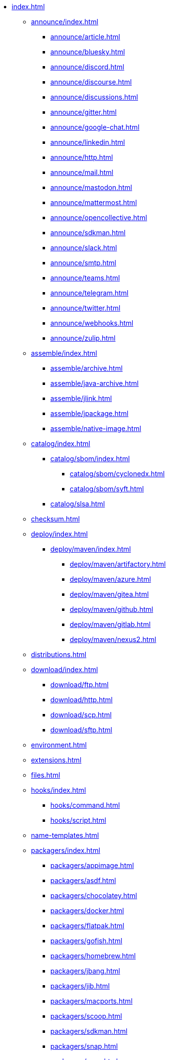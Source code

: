 * xref:index.adoc[]
** xref:announce/index.adoc[]
*** xref:announce/article.adoc[]
*** xref:announce/bluesky.adoc[]
*** xref:announce/discord.adoc[]
*** xref:announce/discourse.adoc[]
*** xref:announce/discussions.adoc[]
*** xref:announce/gitter.adoc[]
*** xref:announce/google-chat.adoc[]
*** xref:announce/linkedin.adoc[]
*** xref:announce/http.adoc[]
*** xref:announce/mail.adoc[]
*** xref:announce/mastodon.adoc[]
*** xref:announce/mattermost.adoc[]
*** xref:announce/opencollective.adoc[]
*** xref:announce/sdkman.adoc[]
*** xref:announce/slack.adoc[]
*** xref:announce/smtp.adoc[]
*** xref:announce/teams.adoc[]
*** xref:announce/telegram.adoc[]
*** xref:announce/twitter.adoc[]
*** xref:announce/webhooks.adoc[]
*** xref:announce/zulip.adoc[]
** xref:assemble/index.adoc[]
*** xref:assemble/archive.adoc[]
*** xref:assemble/java-archive.adoc[]
*** xref:assemble/jlink.adoc[]
*** xref:assemble/jpackage.adoc[]
*** xref:assemble/native-image.adoc[]
** xref:catalog/index.adoc[]
*** xref:catalog/sbom/index.adoc[]
**** xref:catalog/sbom/cyclonedx.adoc[]
**** xref:catalog/sbom/syft.adoc[]
*** xref:catalog/slsa.adoc[]
** xref:checksum.adoc[]
** xref:deploy/index.adoc[]
*** xref:deploy/maven/index.adoc[]
**** xref:deploy/maven/artifactory.adoc[]
**** xref:deploy/maven/azure.adoc[]
**** xref:deploy/maven/gitea.adoc[]
**** xref:deploy/maven/github.adoc[]
**** xref:deploy/maven/gitlab.adoc[]
**** xref:deploy/maven/nexus2.adoc[]
** xref:distributions.adoc[]
** xref:download/index.adoc[]
*** xref:download/ftp.adoc[]
*** xref:download/http.adoc[]
*** xref:download/scp.adoc[]
*** xref:download/sftp.adoc[]
** xref:environment.adoc[]
** xref:extensions.adoc[]
** xref:files.adoc[]
** xref:hooks/index.adoc[]
*** xref:hooks/command.adoc[]
*** xref:hooks/script.adoc[]
** xref:name-templates.adoc[]
** xref:packagers/index.adoc[]
*** xref:packagers/appimage.adoc[]
*** xref:packagers/asdf.adoc[]
*** xref:packagers/chocolatey.adoc[]
*** xref:packagers/docker.adoc[]
*** xref:packagers/flatpak.adoc[]
*** xref:packagers/gofish.adoc[]
*** xref:packagers/homebrew.adoc[]
*** xref:packagers/jbang.adoc[]
*** xref:packagers/jib.adoc[]
*** xref:packagers/macports.adoc[]
*** xref:packagers/scoop.adoc[]
*** xref:packagers/sdkman.adoc[]
*** xref:packagers/snap.adoc[]
*** xref:packagers/spec.adoc[]
*** xref:packagers/winget.adoc[]
** xref:platform.adoc[]
** xref:project.adoc[]
** xref:release/index.adoc[]
*** xref:release/codeberg.adoc[]
*** xref:release/generic.adoc[]
*** xref:release/gitea.adoc[]
*** xref:release/github.adoc[]
*** xref:release/gitlab.adoc[]
*** xref:release/changelog.adoc[]
** xref:signing.adoc[]
** xref:upload/index.adoc[]
*** xref:upload/artifactory.adoc[]
*** xref:upload/ftp.adoc[]
*** xref:upload/gitea.adoc[]
*** xref:upload/gitlab.adoc[]
*** xref:upload/http.adoc[]
*** xref:upload/s3.adoc[]
*** xref:upload/scp.adoc[]
*** xref:upload/sftp.adoc[]
